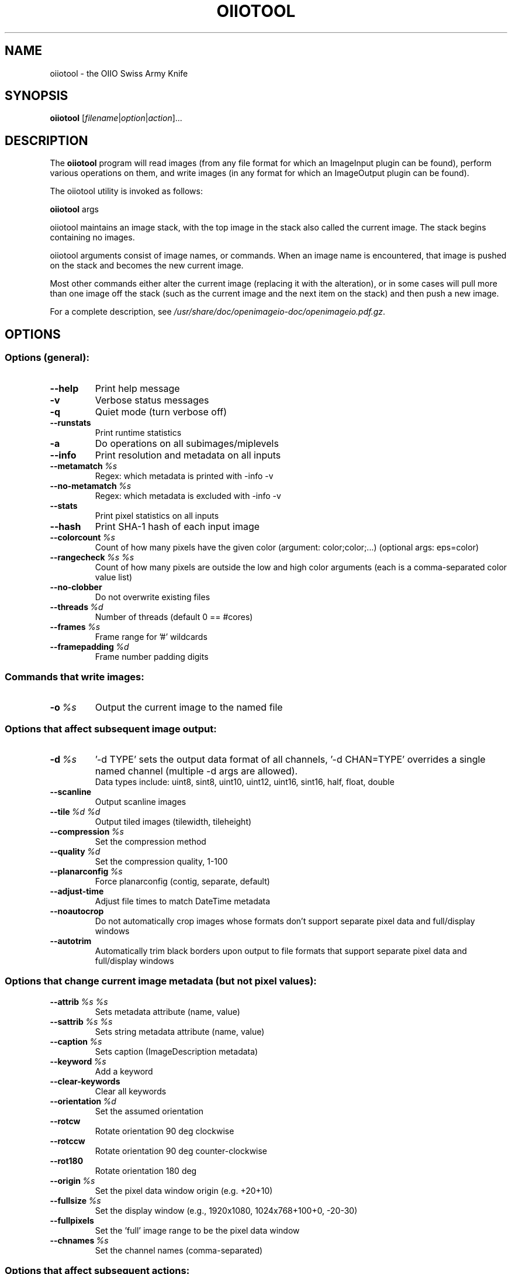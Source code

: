 .\"                                      Hey, EMACS: -*- nroff -*-
.\" First parameter, NAME, should be all caps
.\" Second parameter, SECTION, should be 1-8, maybe w/ subsection
.\" other parameters are allowed: see man(7), man(1)
.TH OIIOTOOL 1 "Aug 10, 2013"
.\" Please adjust this date whenever revising the manpage.
.\"
.\" Some roff macros, for reference:
.\" .nh        disable hyphenation
.\" .hy        enable hyphenation
.\" .ad l      left justify
.\" .ad b      justify to both left and right margins
.\" .nf        disable filling
.\" .fi        enable filling
.\" .br        insert line break
.\" .sp <n>    insert n+1 empty lines
.\" for manpage-specific macros, see man(7)
.SH NAME
oiiotool \- the OIIO Swiss Army Knife
.SH SYNOPSIS
.B oiiotool
.RI [ filename | option | action ]...
.SH DESCRIPTION
.\" TeX users may be more comfortable with the \fB<whatever>\fP and
.\" \fI<whatever>\fP escape sequences to invode bold face and italics,
.\" respectively.
The \fBoiiotool\fP program will read images (from any file format for which an ImageInput plugin
can be found), perform various operations on them, and write images (in any format for which
an ImageOutput plugin can be found).
.PP
The oiiotool utility is invoked as follows:

.B oiiotool
.RI args

oiiotool maintains an image stack, with the top image in the stack also called the current
image. The stack begins containing no images.
.PP
oiiotool arguments consist of image names, or commands. When an image name is
encountered, that image is pushed on the stack and becomes the new current image.
.PP
Most other commands either alter the current image (replacing it with the alteration), or in
some cases will pull more than one image off the stack (such as the current image and the next
item on the stack) and then push a new image.
.PP
For a complete description, see
.IR /usr/share/doc/openimageio-doc/openimageio.pdf.gz .
.SH OPTIONS
.SS Options (general):
.TP
.B \-\-help
Print help message
.TP
.B \-v
Verbose status messages
.TP
.B \-q
Quiet mode (turn verbose off)
.TP
.B \-\-runstats
Print runtime statistics
.TP
.B \-a
Do operations on all subimages/miplevels
.TP
.B \-\-info
Print resolution and metadata on all inputs
.TP
.BI \-\-metamatch\  %s
Regex: which metadata is printed with -info -v
.TP
.BI \-\-no\-metamatch\  %s
Regex: which metadata is excluded with -info -v
.TP
.B \-\-stats
Print pixel statistics on all inputs
.TP
.B \-\-hash
Print SHA-1 hash of each input image
.TP
.BI \-\-colorcount\  %s
Count of how many pixels have the given color (argument: color;color;...) (optional args: eps=color)
.TP
.BI \-\-rangecheck\  %s\ %s
Count of how many pixels are outside the low and high color arguments (each is a comma-separated color value list)
.TP
.B \-\-no\-clobber
Do not overwrite existing files
.TP
.BI \-\-threads\  %d
Number of threads (default 0 == #cores)
.TP
.BI \-\-frames\  %s
Frame range for '#' wildcards
.TP
.BI \-\-framepadding\  %d
Frame number padding digits
.SS Commands that write images:
.TP
.BI \-o\  %s
Output the current image to the named file
.SS Options that affect subsequent image output:
.TP
.BI \-d\  %s
\&'-d TYPE' sets the output data format of all channels, '-d CHAN=TYPE' overrides a single named channel (multiple -d args are allowed).
.br
Data types include: uint8, sint8, uint10, uint12, uint16, sint16, half, float, double
.TP
.B \-\-scanline
Output scanline images
.TP
.BI \-\-tile\  %d\ %d
Output tiled images (tilewidth, tileheight)
.TP
.BI \-\-compression\  %s
Set the compression method
.TP
.BI \-\-quality\  %d
Set the compression quality, 1-100
.TP
.BI \-\-planarconfig\  %s
Force planarconfig (contig, separate, default)
.TP
.B \-\-adjust\-time
Adjust file times to match DateTime metadata
.TP
.B \-\-noautocrop
Do not automatically crop images whose formats don't support separate pixel data and full/display windows
.TP
.B \-\-autotrim
Automatically trim black borders upon output to file formats that support separate pixel data and full/display windows
.SS Options that change current image metadata (but not pixel values):
.TP
.BI \-\-attrib\  %s\ %s
Sets metadata attribute (name, value)
.TP
.BI \-\-sattrib\  %s\ %s
Sets string metadata attribute (name, value)
.TP
.BI \-\-caption\  %s
Sets caption (ImageDescription metadata)
.TP
.BI \-\-keyword\  %s
Add a keyword
.TP
.B \-\-clear\-keywords
Clear all keywords
.TP
.BI \-\-orientation\  %d
Set the assumed orientation
.TP
.B \-\-rotcw
Rotate orientation 90 deg clockwise
.TP
.B \-\-rotccw
Rotate orientation 90 deg counter-clockwise
.TP
.B \-\-rot180
Rotate orientation 180 deg
.TP
.BI \-\-origin\  %s
Set the pixel data window origin (e.g. +20+10)
.TP
.BI \-\-fullsize\  %s
Set the display window (e.g., 1920x1080, 1024x768+100+0, -20-30)
.TP
.B \-\-fullpixels
Set the 'full' image range to be the pixel data window
.TP
.BI \-\-chnames\  %s
Set the channel names (comma-separated)
.SS Options that affect subsequent actions:
.TP
.BI \-\-fail\  %g
Failure threshold difference (0.000001)
.TP
.BI \-\-failpercent\  %g
Allow this percentage of failures in diff (0)
.TP
.BI \-\-hardfail\  %g
Fail diff if any one pixel exceeds this error (infinity)
.TP
.BI \-\-warn\  %g
Warning threshold difference (0.00001)
.TP
.BI \-\-warnpercent\  %g
Allow this percentage of warnings in diff (0)
.TP
.BI \-\-hardwarn\  %g
Warn if any one pixel difference exceeds this error (infinity)
.SS Actions:
.TP
.BI \-\-create\  %s\ %d
Create a blank image (args: geom, channels)
.TP
.BI \-\-pattern\  %s\ %s\ %d
Create a patterned image (args: pattern, geom, channels)
.TP
.BI \-\-kernel\  %s\ %s
Create a centered convolution kernel (args: name, geom)
.TP
.B \-\-capture
Capture an image (options: camera=%d)
.TP
.B \-\-diff
Print report on the difference of two images (modified by --fail, --failpercent, --hardfail, --warn, --warnpercent --hardwarn)
.TP
.B \-\-add
Add two images
.TP
.B \-\-sub
Subtract two images
.TP
.B \-\-abs
Take the absolute value of the image pixels
.TP
.B \-\-mul
Multiply two images
.TP
.BI \-\-cmul\  %s
Multiply the image values by a scalar or per-channel constants (e.g.: 0.5 or 1,1.25,0.5)
.TP
.BI \-\-cadd\  %s
Add to all channels a scalar or per-channel constants (e.g.: 0.5 or 1,1.25,0.5)
.TP
.B \-\-chsum
Turn into 1-channel image by summing channels (options: weight=r,g,...)
.TP
.BI \-\-paste\  %s
Paste fg over bg at the given position (e.g., +100+50)
.TP
.BI \-\-mosaic\  %s
Assemble images into a mosaic (arg: WxH; options: pad=0)
.TP
.B \-\-over
\&'Over' composite of two images
.TP
.B \-\-zover
Depth composite two images with Z channels (options: zeroisinf=%d)
.TP
.BI \-\-histogram\  %s\ %d
Histogram one channel (options: cumulative=0)
.TP
.B \-\-flip
Flip the image vertically (top<->bottom)
.TP
.B \-\-flop
Flop the image horizontally (left<->right)
.TP
.B \-\-flipflop
Flip and flop the image (180 degree rotation)
.TP
.B \-\-transpose
Transpose the image
.TP
.BI \-\-cshift\  %s
Circular shift the image (e.g.: +20-10)
.TP
.BI \-\-crop\  %s
Set pixel data resolution and offset, cropping or padding if necessary (WxH+X+Y or xmin,ymin,xmax,ymax)
.TP
.B \-\-croptofull
Crop or pad to make pixel data region match the "full" region
.TP
.BI \-\-resample\  %s
Resample (640x480, 50%)
.TP
.BI \-\-resize\  %s
Resize (640x480, 50%) (optional args: filter=%s)
.TP
.BI \-\-fit\  %s
Resize to fit within a window size (optional args: filter=%s, pad=%d)
.TP
.B \-\-convolve
Convolve with a kernel
.TP
.BI \-\-blur\  %s
Blur the image (arg: WxH; options: kernel=name)
.TP
.B \-\-unsharp
Unsharp mask (options: kernel=gaussian, width=3, contrast=1, threshold=0)
.TP
.B \-\-fft
Take the FFT of the image
.TP
.B \-\-ifft
Take the inverse FFT of the image
.TP
.BI \-\-fixnan\  %s
Fix NaN/Inf values in the image (options: none, black, box3)
.TP
.B \-\-fillholes
Fill in holes (where alpha is not 1)
.TP
.BI \-\-fill\  %s
Fill a region (options: color=)
.TP
.B \-\-clamp
Clamp values (options: min=..., max=..., clampalpha=0)
.TP
.B \-\-rangecompress
Compress the range of pixel values > 1 with a log scale (options: luma=0|1)
.TP
.B \-\-rangeexpand
Un-rangecompress pixel values > 1 (options: luma=0|1)
.TP
.BI \-\-text\  %s
Render text into the current image (options: x=, y=, size=, color=)
.SS Image stack manipulation:
.TP
.BI \-\-ch\  %s
Select or shuffle channels (e.g., "R,G,B", "B,G,R", "2,3,4")
.TP
.B \-\-chappend
Append the channels of the last two images
.TP
.B \-\-unmip
Discard all but the top level of a MIPmap
.TP
.BI \-\-selectmip\  %d
Select just one MIP level (0 = highest res)
.TP
.BI \-\-subimage\  %d
Select just one subimage
.TP
.B \-\-pop
Throw away the current image
.TP
.B \-\-dup
Duplicate the current image (push a copy onto the stack)
.TP
.B \-\-swap
Swap the top two images on the stack.
.SS Color management:
.TP
.BI \-\-iscolorspace\  %s
Set the assumed color space (without altering pixels)
.TP
.BI \-\-tocolorspace\  %s
Convert the current image's pixels to a named color space
.TP
.BI \-\-colorconvert\  %s\ %s
Convert pixels from 'src' to 'dst' color space (without regard to its previous interpretation)
.TP
.BI \-\-ociolook\  %s
Apply the named OCIO look (optional args: from=, to=, inverse=, key=, value=)
.TP
.B \-\-unpremult
Divide all color channels of the current image by the alpha to "un-premultiply"
.TP
.B \-\-premult
Multiply all color channels of the current image by the alpha
.PP
Known color spaces: "linear", "sRGB", "Rec709"
.SH SEE ALSO
.BR iconvert (1),
.BR idiff (1),
.BR igrep (1),
.BR iinfo (1),
.BR iv (1),
.BR maketx (1).
.SH AUTHOR
OpenImageIO was written by Larry Gritz and the other authors and contributors.
.PP
This manual page was written by IRIE Shinsuke <irieshinsuke@yahoo.co.jp>,
for the Debian project (and may be used by others).
